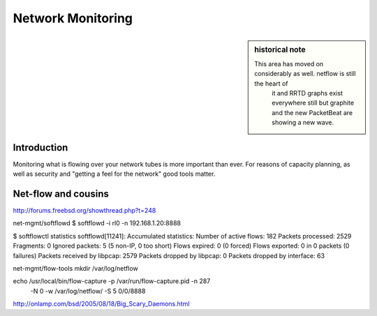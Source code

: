 ==================
Network Monitoring
==================

.. sidebar:: historical note

   This area has moved on considerably as well.  netflow is still the heart of
    it and RRTD graphs exist everywhere still but graphite and the new
    PacketBeat are showing a new wave.

Introduction
============

Monitoring what is flowing over your network tubes is more important than ever.
For reasons of capacity planning, as well as security and "getting a feel for
the network" good tools matter.

Net-flow and cousins
==================== 

http://forums.freebsd.org/showthread.php?t=248


net-mgmt/softflowd
$ softflowd -i rl0 -n 192.168.1.20:8888

$ softflowctl statistics
softflowd[11241]: Accumulated statistics:
Number of active flows: 182
Packets processed: 2529
Fragments: 0
Ignored packets: 5 (5 non-IP, 0 too short)
Flows expired: 0 (0 forced)
Flows exported: 0 in 0 packets (0 failures)
Packets received by libpcap: 2579
Packets dropped by libpcap: 0
Packets dropped by interface: 63


net-mgmt/flow-tools
mkdir /var/log/netflow

echo /usr/local/bin/flow-capture -p /var/run/flow-capture.pid -n 287\
    -N 0 -w /var/log/netflow/ -S 5 0/0/8888



http://onlamp.com/bsd/2005/08/18/Big_Scary_Daemons.html
